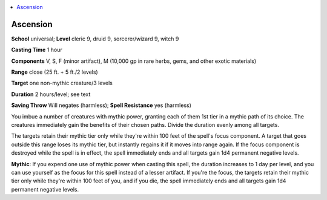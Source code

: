 
.. _`mythicadventures.mythicspells.ascension`:

.. contents:: \ 

.. _`mythicadventures.mythicspells.ascension#ascension_mythic`: `mythicadventures.mythicspells.ascension#ascension`_

.. _`mythicadventures.mythicspells.ascension#ascension`:

Ascension
==========

\ **School**\  universal; \ **Level**\  cleric 9, druid 9, sorcerer/wizard 9, witch 9

\ **Casting Time**\  1 hour

\ **Components**\  V, S, F (minor artifact), M (10,000 gp in rare herbs, gems, and other exotic materials)

\ **Range**\  close (25 ft. + 5 ft./2 levels)

\ **Target**\  one non-mythic creature/3 levels

\ **Duration**\  2 hours/level; see text

\ **Saving Throw**\  Will negates (harmless); \ **Spell Resistance**\  yes (harmless)

You imbue a number of creatures with mythic power, granting each of them 1st tier in a mythic path of its choice. The creatures immediately gain the benefits of their chosen paths. Divide the duration evenly among all targets.

The targets retain their mythic tier only while they're within 100 feet of the spell's focus component. A target that goes outside this range loses its mythic tier, but instantly regains it if it moves into range again. If the focus component is destroyed while the spell is in effect, the spell immediately ends and all targets gain 1d4 permanent negative levels.

\ **Mythic**\ : If you expend one use of mythic power when casting this spell, the duration increases to 1 day per level, and you can use yourself as the focus for this spell instead of a lesser artifact. If you're the focus, the targets retain their mythic tier only while they're within 100 feet of you, and if you die, the spell immediately ends and all targets gain 1d4 permanent negative levels.
